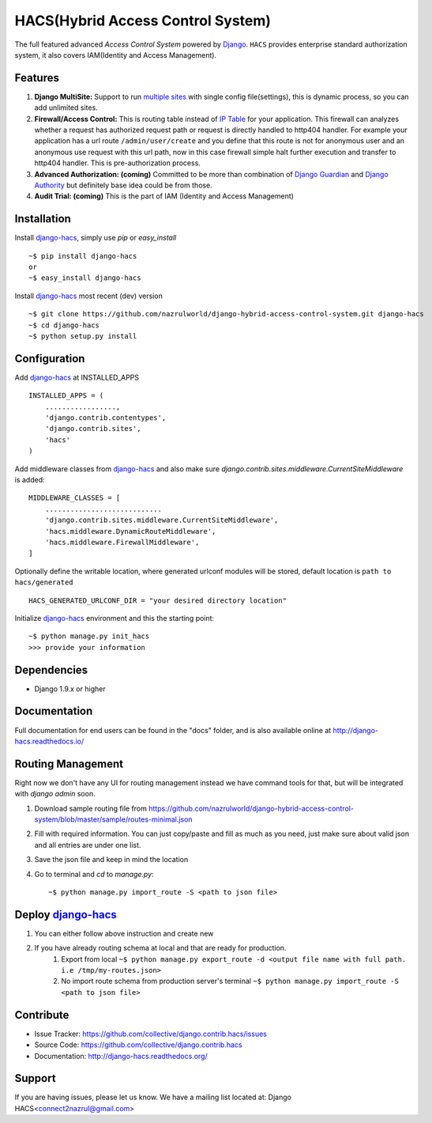 HACS(Hybrid Access Control System)
==================================
The full featured advanced `Access Control System` powered by `Django <https://www.djangoproject.com/>`_. ``HACS`` provides enterprise standard authorization system,
it also covers IAM(Identity and Access Management).

Features
--------
1. **Django MultiSite:** Support to run `multiple sites <https://docs.djangoproject.com/en/1.9/ref/contrib/sites/#associating-content-with-multiple-sites>`_ with single config file(settings), this is dynamic process, so you can add unlimited sites.

2. **Firewall/Access Control:** This is routing table instead of `IP Table <https://en.wikipedia.org/wiki/Iptables>`_ for your application. This firewall can analyzes whether a request has authorized request path or request is directly handled to http404 handler. For example your application has a url route ``/admin/user/create`` and you define that this route is not for anonymous user and an anonymous use request with this url path, now in this case firewall simple halt further execution and transfer to http404 handler. This is pre-authorization process.

3. **Advanced Authorization: (coming)** Committed to be more than combination of `Django Guardian <http://django-guardian.readthedocs.io/>`_ and `Django Authority <http://django-authority.readthedocs.io/en/latest/>`_ but definitely base idea could be from those.

4. **Audit Trial: (coming)** This is the part of IAM (Identity and Access Management)

Installation
------------

Install `django-hacs <https://github.com/nazrulworld/django-hybrid-access-control-system>`_, simply use `pip` or `easy_install` ::

     ~$ pip install django-hacs
     or
     ~$ easy_install django-hacs

Install `django-hacs <https://github.com/nazrulworld/django-hybrid-access-control-system>`_ most recent (dev) version ::

     ~$ git clone https://github.com/nazrulworld/django-hybrid-access-control-system.git django-hacs
     ~$ cd django-hacs
     ~$ python setup.py install

Configuration
-------------
Add `django-hacs <https://github.com/nazrulworld/django-hybrid-access-control-system>`_ at INSTALLED_APPS ::

    INSTALLED_APPS = (
        .................,
        'django.contrib.contentypes',
        'django.contrib.sites',
        'hacs'
    )

Add middleware classes from `django-hacs <https://github.com/nazrulworld/django-hybrid-access-control-system>`_ and also make sure `django.contrib.sites.middleware.CurrentSiteMiddleware`
is added::

    MIDDLEWARE_CLASSES = [
        ............................
        'django.contrib.sites.middleware.CurrentSiteMiddleware',
        'hacs.middleware.DynamicRouteMiddleware',
        'hacs.middleware.FirewallMiddleware',
    ]

Optionally define the writable location, where generated urlconf modules will be stored, default location is ``path to hacs/generated`` ::

    HACS_GENERATED_URLCONF_DIR = "your desired directory location"

Initialize `django-hacs <https://github.com/nazrulworld/django-hybrid-access-control-system>`_ environment and this the starting point::

    ~$ python manage.py init_hacs
    >>> provide your information

Dependencies
------------
- Django 1.9.x or higher


Documentation
-------------

Full documentation for end users can be found in the "docs" folder, and is also available online at http://django-hacs.readthedocs.io/


Routing Management
------------------

Right now we don't have any UI for routing management instead we have command tools for that, but will be integrated with `django admin` soon.

1. Download sample routing file from `https://github.com/nazrulworld/django-hybrid-access-control-system/blob/master/sample/routes-minimal.json <https://raw.githubusercontent.com/nazrulworld/django-hybrid-access-control-system/master/sample/routes-minimal.json>`_
2. Fill with required information. You can just copy/paste and fill as much as you need, just make sure about valid json and all entries are under one list.
3. Save the json file and keep in mind the location
4. Go to terminal and `cd` to `manage.py`::

    ~$ python manage.py import_route -S <path to json file>

Deploy `django-hacs <https://github.com/nazrulworld/django-hybrid-access-control-system>`_
------------------------------------------------------------------------------------------

1. You can either follow above instruction and create new
2. If you have already routing schema at local and that are ready for production.
    1. Export from local ``~$ python manage.py export_route -d <output file name with full path. i.e /tmp/my-routes.json>``
    2. No import route schema from production server's terminal ``~$ python manage.py import_route -S <path to json file>``

Contribute
----------

- Issue Tracker: https://github.com/collective/django.contrib.hacs/issues
- Source Code: https://github.com/collective/django.contrib.hacs
- Documentation: http://django-hacs.readthedocs.org/


Support
-------

If you are having issues, please let us know.
We have a mailing list located at: Django HACS<connect2nazrul@gmail.com>
